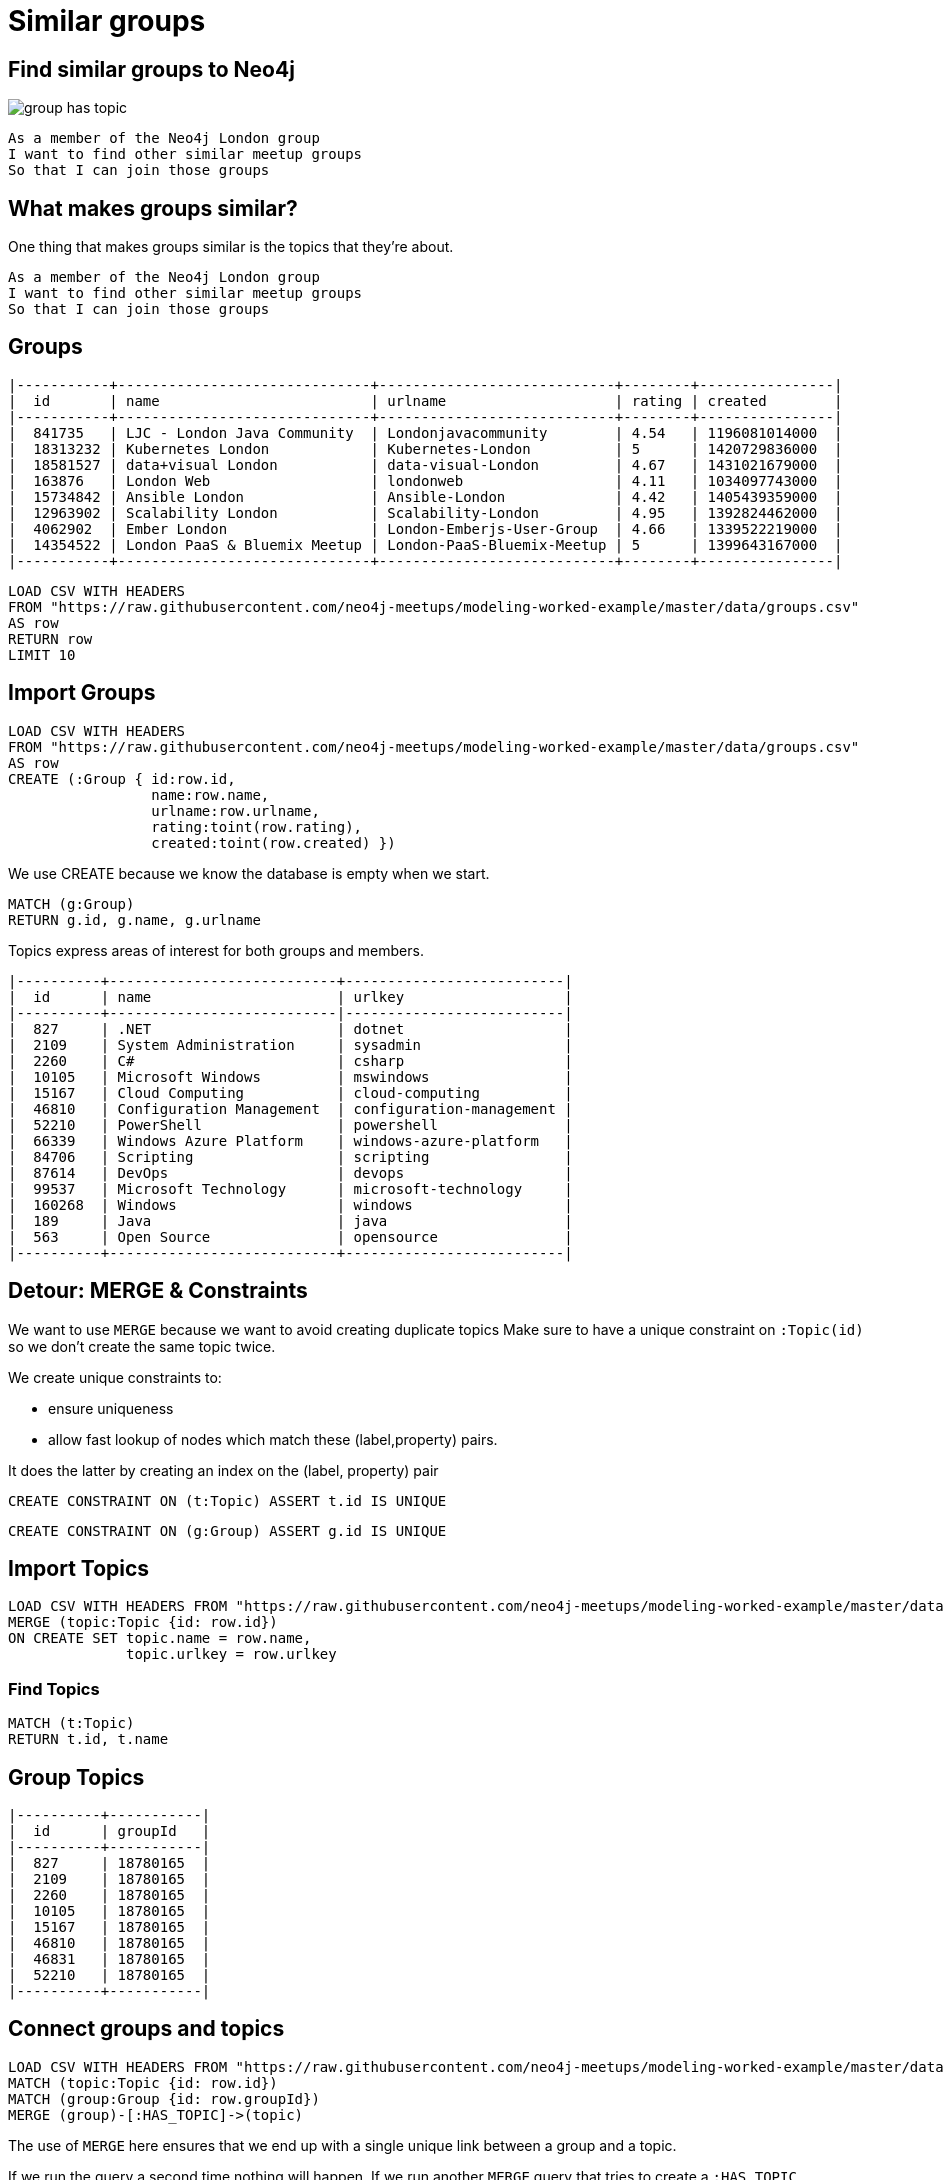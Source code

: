 = Similar groups
:csv-url: https://raw.githubusercontent.com/neo4j-meetups/modeling-worked-example/master/data/
:icons: font

== Find similar groups to Neo4j

image::{img}/group_has_topic.png[float=right]

[verse]
____
As a member of the Neo4j London group
I want to find other similar meetup groups
So that I can join those groups
____

== What makes groups similar?

One thing that makes groups similar is the topics that they’re about.

[verse]
____
As a member of the Neo4j London group
I want to find other similar meetup groups
So that I can join those groups
____

ifndef::env-guide[]

== Groups

----
|-----------+------------------------------+----------------------------+--------+----------------|
|  id       | name                         | urlname                    | rating | created        |
|-----------+------------------------------+----------------------------+--------+----------------|
|  841735   | LJC - London Java Community  | Londonjavacommunity        | 4.54   | 1196081014000  |
|  18313232 | Kubernetes London            | Kubernetes-London          | 5      | 1420729836000  |
|  18581527 | data+visual London           | data-visual-London         | 4.67   | 1431021679000  |
|  163876   | London Web                   | londonweb                  | 4.11   | 1034097743000  |
|  15734842 | Ansible London               | Ansible-London             | 4.42   | 1405439359000  |
|  12963902 | Scalability London           | Scalability-London         | 4.95   | 1392824462000  |
|  4062902  | Ember London                 | London-Emberjs-User-Group  | 4.66   | 1339522219000  |
|  14354522 | London PaaS & Bluemix Meetup | London-PaaS-Bluemix-Meetup | 5      | 1399643167000  |
|-----------+------------------------------+----------------------------+--------+----------------|
----

endif::[]

[source,cypher,subs=attributes]
----
LOAD CSV WITH HEADERS
FROM "{csv-url}groups.csv"
AS row
RETURN row
LIMIT 10
----

== Import Groups

[source,cypher,subs=attributes]
----
LOAD CSV WITH HEADERS
FROM "{csv-url}groups.csv"
AS row
CREATE (:Group { id:row.id,
                 name:row.name,
                 urlname:row.urlname,
                 rating:toint(row.rating),
                 created:toint(row.created) })
----

We use CREATE because we know the database is empty when we start.

[source,cypher,subs=attributes]
----
MATCH (g:Group)
RETURN g.id, g.name, g.urlname
----

Topics express areas of interest for both groups and members.

ifndef::env-guide[]

----
|----------+---------------------------+--------------------------|
|  id      | name                      | urlkey                   |
|----------+---------------------------|--------------------------|
|  827     | .NET                      | dotnet                   |
|  2109    | System Administration     | sysadmin                 |
|  2260    | C#                        | csharp                   |
|  10105   | Microsoft Windows         | mswindows                |
|  15167   | Cloud Computing           | cloud-computing          |
|  46810   | Configuration Management  | configuration-management |
|  52210   | PowerShell                | powershell               |
|  66339   | Windows Azure Platform    | windows-azure-platform   |
|  84706   | Scripting                 | scripting                |
|  87614   | DevOps                    | devops                   |
|  99537   | Microsoft Technology      | microsoft-technology     |
|  160268  | Windows                   | windows                  |
|  189     | Java                      | java                     |
|  563     | Open Source               | opensource               |
|----------+---------------------------+--------------------------|
----

endif::[]

== Detour: MERGE & Constraints

We want to use `MERGE` because we want to avoid creating duplicate topics
Make sure to have a unique constraint on `:Topic(id)` so we don’t create the same topic twice.

We create unique constraints to:

* ensure uniqueness
* allow fast lookup of nodes which match these (label,property) pairs.

It does the latter by creating an index on the (label, property) pair

[source,cypher,subs=attributes]
----
CREATE CONSTRAINT ON (t:Topic) ASSERT t.id IS UNIQUE
----

[source,cypher,subs=attributes]
----
CREATE CONSTRAINT ON (g:Group) ASSERT g.id IS UNIQUE
----

== Import Topics

[source,cypher,subs=attributes]
----
LOAD CSV WITH HEADERS FROM "{csv-url}groups_topics.csv"  AS row
MERGE (topic:Topic {id: row.id})
ON CREATE SET topic.name = row.name,
              topic.urlkey = row.urlkey
----

=== Find Topics

[source,cypher,subs=attributes]
----
MATCH (t:Topic)
RETURN t.id, t.name
----

ifndef::env-guide[]
== Group Topics

----
|----------+-----------|
|  id      | groupId   |
|----------+-----------|
|  827     | 18780165  |
|  2109    | 18780165  |
|  2260    | 18780165  |
|  10105   | 18780165  |
|  15167   | 18780165  |
|  46810   | 18780165  |
|  46831   | 18780165  |
|  52210   | 18780165  |
|----------+-----------|
----
endif::[]

== Connect groups and topics

[source,cypher,subs=attributes]
----
LOAD CSV WITH HEADERS FROM "{csv-url}groups_topics.csv"  AS row
MATCH (topic:Topic {id: row.id})
MATCH (group:Group {id: row.groupId})
MERGE (group)-[:HAS_TOPIC]->(topic)
----

The use of `MERGE` here ensures that we end up with a single unique link between a group and a topic.

If we run the query a second time nothing will happen.
If we run another `MERGE` query that tries to create a `:HAS_TOPIC` relationship when one already exists it won’t do anything.

== Additional Indexes

We create an index on `:Group(name)` so that we can quickly look up groups by name.

[source,cypher,subs=attributes]
----
CREATE INDEX ON :Group(name)
----

Same for topics.

[source,cypher,subs=attributes]
----
CREATE INDEX ON :Topic(name)
----

==  Find similar groups to Neo4j

[source,cypher,subs=attributes]
----
MATCH (group:Group {name: "Neo4j - London User Group"})-[:HAS_TOPIC]->(topic)<-[:HAS_TOPIC]-(otherGroup)
RETURN otherGroup.name, COUNT(topic) AS topicsInCommon,
       COLLECT(topic.name) AS topics
ORDER BY topicsInCommon DESC, otherGroup.name
LIMIT 10
----

Now that we’ve got the data in let’s see if our model is any good.

This query

* starts from the Neo4j group,
* finds its topics,
* then looks for other groups that have those topics
* and aggregates the groups with the most topics in common.
